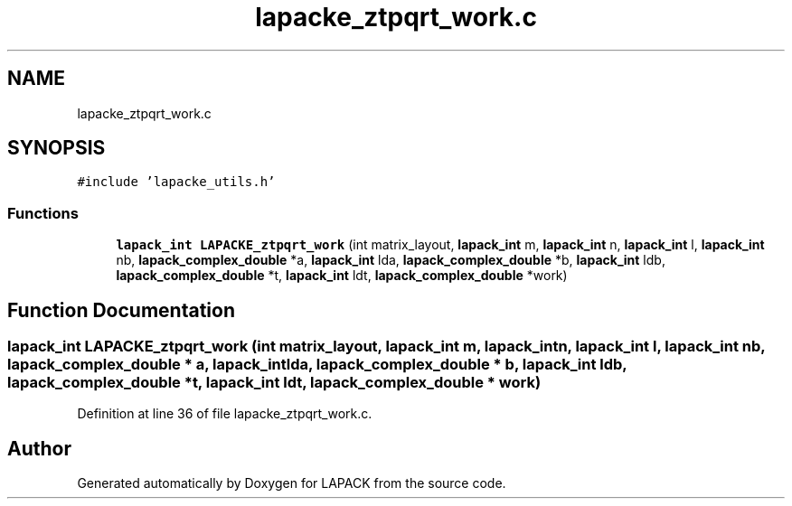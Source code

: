 .TH "lapacke_ztpqrt_work.c" 3 "Tue Nov 14 2017" "Version 3.8.0" "LAPACK" \" -*- nroff -*-
.ad l
.nh
.SH NAME
lapacke_ztpqrt_work.c
.SH SYNOPSIS
.br
.PP
\fC#include 'lapacke_utils\&.h'\fP
.br

.SS "Functions"

.in +1c
.ti -1c
.RI "\fBlapack_int\fP \fBLAPACKE_ztpqrt_work\fP (int matrix_layout, \fBlapack_int\fP m, \fBlapack_int\fP n, \fBlapack_int\fP l, \fBlapack_int\fP nb, \fBlapack_complex_double\fP *a, \fBlapack_int\fP lda, \fBlapack_complex_double\fP *b, \fBlapack_int\fP ldb, \fBlapack_complex_double\fP *t, \fBlapack_int\fP ldt, \fBlapack_complex_double\fP *work)"
.br
.in -1c
.SH "Function Documentation"
.PP 
.SS "\fBlapack_int\fP LAPACKE_ztpqrt_work (int matrix_layout, \fBlapack_int\fP m, \fBlapack_int\fP n, \fBlapack_int\fP l, \fBlapack_int\fP nb, \fBlapack_complex_double\fP * a, \fBlapack_int\fP lda, \fBlapack_complex_double\fP * b, \fBlapack_int\fP ldb, \fBlapack_complex_double\fP * t, \fBlapack_int\fP ldt, \fBlapack_complex_double\fP * work)"

.PP
Definition at line 36 of file lapacke_ztpqrt_work\&.c\&.
.SH "Author"
.PP 
Generated automatically by Doxygen for LAPACK from the source code\&.
